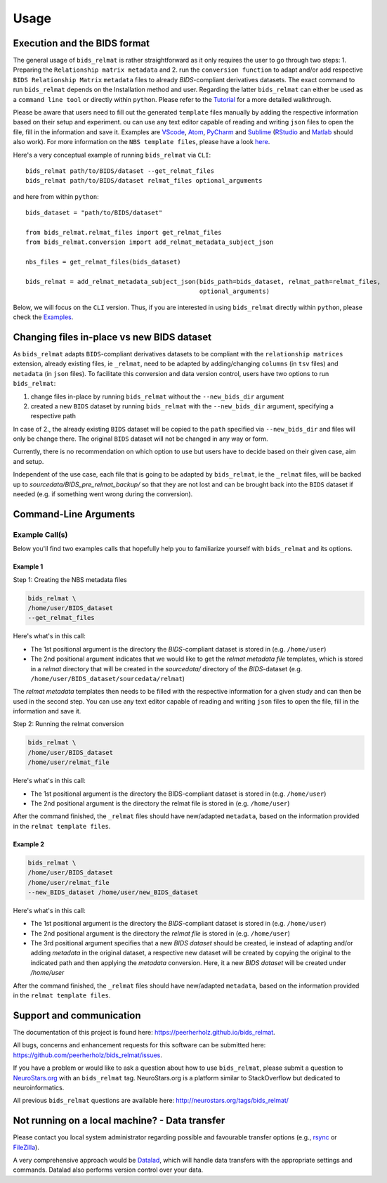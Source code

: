 .. _usage:

======
Usage
======



Execution and the BIDS format
=============================

The general usage of ``bids_relmat`` is rather straightforward as it only requires the user to go through two steps: 1. Preparing the ``Relationship matrix metadata``
and 2. run the ``conversion function`` to adapt and/or add respective ``BIDS Relationship Matrix`` ``metadata`` files to already `BIDS`-compliant derivatives datasets.
The exact command to run ``bids_relmat`` depends on the Installation method and user. Regarding the latter ``bids_relmat`` 
can either be used as a ``command line tool`` or directly within ``python``. Please refer to the `Tutorial <https://peerherholz.github.io/bids_relmat/walkthrough>`_ for a more detailed walkthrough.

Please be aware that users need to fill out the generated ``template`` files manually by adding the respective information based on their setup and experiment.
ou can use any text editor capable of reading and writing ``json`` files to open the file, fill in the information
and save it. Examples are `VScode <https://code.visualstudio.com/>`_, `Atom <https://atom-editor.cc/>`_, `PyCharm <https://www.jetbrains.com/pycharm/>`_ and `Sublime <https://www.sublimetext.com/index2>`_ 
(`RStudio <https://www.rstudio.com/categories/rstudio-ide/>`_ and `Matlab <https://mathworks.com/products/matlab.html>`_ should also work).
For more information on the ``NBS template files``, please have a look `here <https://peerherholz.github.io/bids_relmat/NBS_files>`_.

Here's a very conceptual example of running ``bids_relmat`` via ``CLI``: ::

    bids_relmat path/to/BIDS/dataset --get_relmat_files
    bids_relmat path/to/BIDS/dataset relmat_files optional_arguments

and here from within ``python``: ::

    bids_dataset = "path/to/BIDS/dataset"

    from bids_relmat.relmat_files import get_relmat_files
    from bids_relmat.conversion import add_relmat_metadata_subject_json

    nbs_files = get_relmat_files(bids_dataset)

    bids_relmat = add_relmat_metadata_subject_json(bids_path=bids_dataset, relmat_path=relmat_files,
                                                   optional_arguments)

Below, we will focus on the ``CLI`` version. Thus, if you are interested in using ``bids_relmat`` directly within ``python``,
please check the `Examples <https://peerherholz.github.io/bids_relmat/auto_examples/index>`_.

Changing files in-place vs new BIDS dataset
==============================================

As ``bids_relmat`` adapts ``BIDS``-compliant derivatives datasets to be compliant with the ``relationship matrices`` extension, already existing files, ie ``_relmat``, need
to be adapted by adding/changing ``columns`` (in ``tsv`` files) and ``metadata`` (in ``json`` files). To facilitate this conversion and data version control,
users have two options to run ``bids_relmat``:

1. change files in-place by running ``bids_relmat`` without the ``--new_bids_dir`` argument
2. created a new ``BIDS`` dataset by running ``bids_relmat`` with the ``--new_bids_dir`` argument, specifying a respective path

In case of 2., the already existing ``BIDS`` dataset will be copied to the ``path`` specified via ``--new_bids_dir`` and files will only
be change there. The original ``BIDS`` dataset will not be changed in any way or form.

Currently, there is no recommendation on which option to use but users have to decide based on their given case, aim and setup.

Independent of the use case, each file that is going to be adapted by ``bids_relmat``, ie the ``_relmat`` files, will be backed up
to `sourcedata/BIDS_pre_relmat_backup/` so that they are not lost and can be brought back into the ``BIDS`` dataset if needed (e.g. if something
went wrong during the conversion).

Command-Line Arguments
======================
.. argparse::
  :ref: bids_relmat.bids_relmat_cli.get_parser
  :prog: bids_relmat
  :nodefault:
  :nodefaultconst:

Example Call(s)
---------------

Below you'll find two examples calls that hopefully help
you to familiarize yourself with ``bids_relmat`` and its options.

Example 1
~~~~~~~~~

Step 1: Creating the NBS metadata files


.. code-block:: bash

    bids_relmat \
    /home/user/BIDS_dataset
    --get_relmat_files

Here's what's in this call:

- The 1st positional argument is the directory the `BIDS`-compliant dataset is stored in (e.g. ``/home/user``)
- The 2nd positional argument indicates that we would like to get the `relmat metadata file` templates, which is stored in a `relmat` 
  directory that will be created in the `sourcedata/` directory of the `BIDS`-dataset (e.g. ``/home/user/BIDS_dataset/sourcedata/relmat``)

The `relmat metadata` templates then needs to be filled with the respective information for a given study and can then
be used in the second step. You can use any text editor capable of reading and writing ``json`` files to open the file, fill in the information
and save it. 

Step 2: Running the relmat conversion 

.. code-block:: bash

    bids_relmat \
    /home/user/BIDS_dataset
    /home/user/relmat_file

Here's what's in this call:

- The 1st positional argument is the directory the BIDS-compliant dataset is stored in (e.g. ``/home/user``)
- The 2nd positional argument is the directory the relmat file is stored in (e.g. ``/home/user``)

After the command finished, the ``_relmat`` files should have new/adapted ``metadata``, based on the information provided in the ``relmat template files``.

Example 2
~~~~~~~~~

.. code-block:: bash

    bids_relmat \
    /home/user/BIDS_dataset
    /home/user/relmat_file
    --new_BIDS_dataset /home/user/new_BIDS_dataset

Here's what's in this call:

- The 1st positional argument is the directory the `BIDS`-compliant dataset is stored in (e.g. ``/home/user``)
- The 2nd positional argument is the directory the `relmat file` is stored in (e.g. ``/home/user``)
- The 3rd positional argument specifies that a new `BIDS dataset` should be created, ie instead of adapting and/or adding `metadata` in the original
  dataset, a respective new dataset will be created by copying the original to the indicated path and then applying the `metadata` conversion.
  Here, it a new `BIDS dataset` will be created under `/home/user`

After the command finished, the ``_relmat`` files should have new/adapted ``metadata``, based on the information provided in the ``relmat template files``.

Support and communication
=========================

The documentation of this project is found here: https://peerherholz.github.io/bids_relmat.

All bugs, concerns and enhancement requests for this software can be submitted here:
https://github.com/peerherholz/bids_relmat/issues.

If you have a problem or would like to ask a question about how to use ``bids_relmat``,
please submit a question to `NeuroStars.org <http://neurostars.org/tags/bids_relmat>`_ with an ``bids_relmat`` tag.
NeuroStars.org is a platform similar to StackOverflow but dedicated to neuroinformatics.

All previous ``bids_relmat`` questions are available here:
http://neurostars.org/tags/bids_relmat/

Not running on a local machine? - Data transfer
===============================================

Please contact you local system administrator regarding
possible and favourable transfer options (e.g., `rsync <https://rsync.samba.org/>`_
or `FileZilla <https://filezilla-project.org/>`_).

A very comprehensive approach would be `Datalad
<http://www.datalad.org/>`_, which will handle data transfers with the
appropriate settings and commands.
Datalad also performs version control over your data.